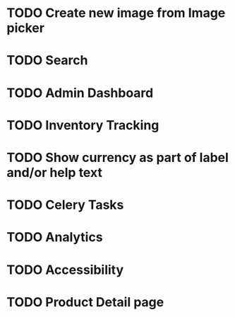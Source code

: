 * TODO Create new image from Image picker
* TODO Search
* TODO Admin Dashboard
* TODO Inventory Tracking
* TODO Show currency as part of label and/or help text



* TODO Celery Tasks
* TODO Analytics
* TODO Accessibility
* TODO Product Detail page
